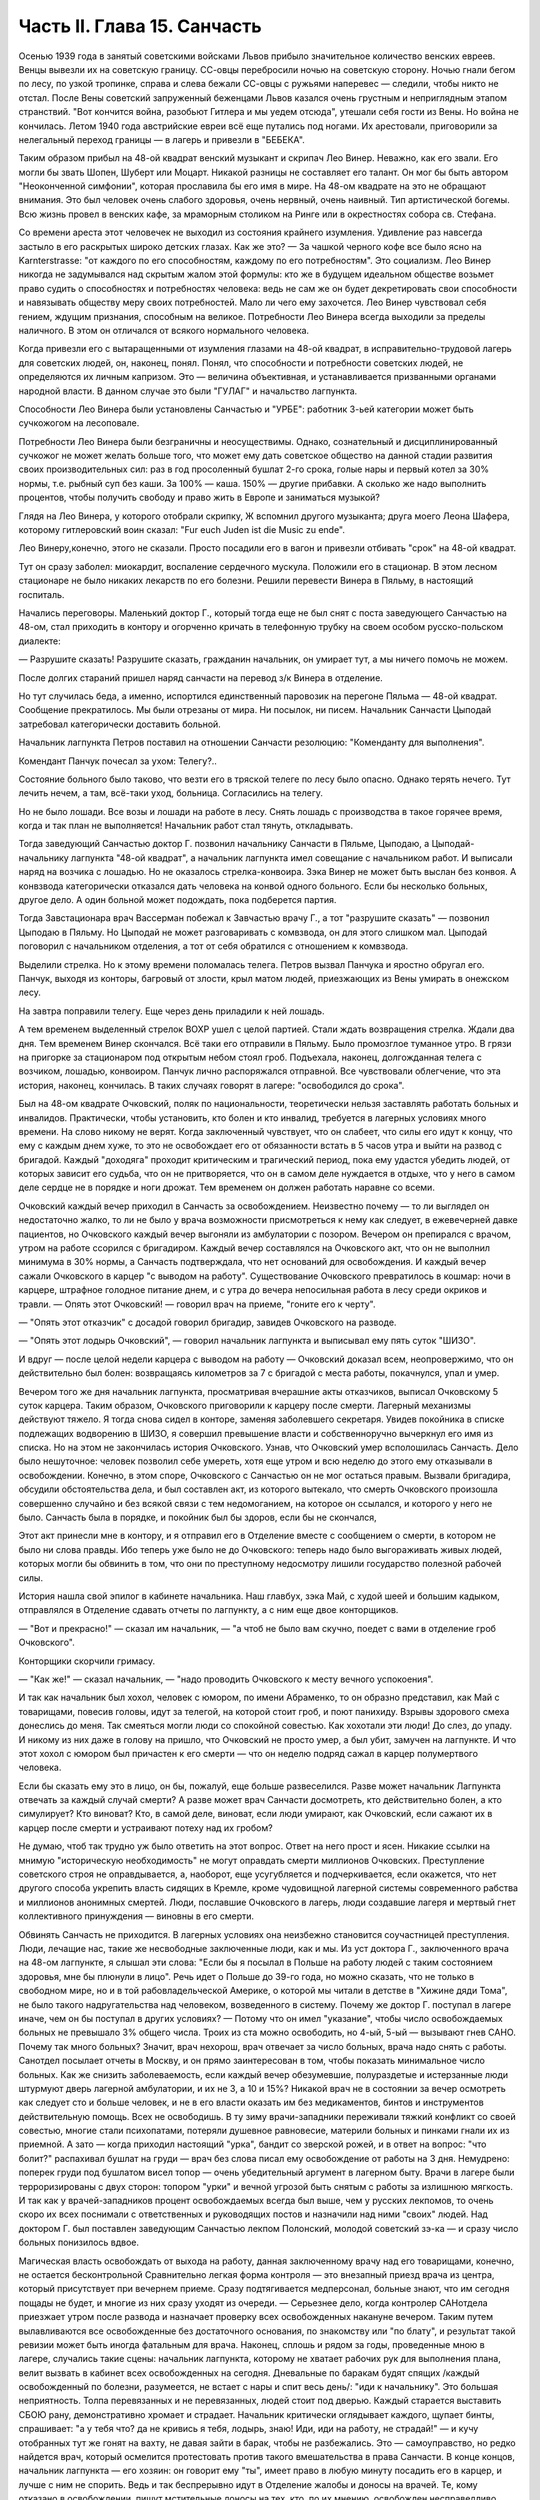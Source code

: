 Часть II. Глава 15. Санчасть
============================


Осенью 1939 года в занятый советскими войсками Львов прибыло
значительное количество венских евреев. Венцы вывезли их на
советскую границу. СС-овцы перебросили ночью на советскую сторону.
Ночью гнали бегом по лесу, по узкой тропинке, справа и слева бежали
СС-овцы с ружьями наперевес — следили, чтобы никто не отстал. После
Вены советский запруженный беженцами Львов казался очень грустным и
неприглядным этапом странствий. "Вот кончится война, разобьют
Гитлера и мы уедем отсюда", утешали себя гости из Вены. Но война не
кончилась. Летом 1940 года австрийские евреи всё еще путались под
ногами. Их арестовали, приговорили за нелегальный переход границы —
в лагерь и привезли в "БЕБЕКА".

Таким образом прибыл на 48-ой квадрат венский музыкант и скрипач Лео
Винер. Неважно, как его звали. Его могли бы звать Шопен, Шуберт или
Моцарт. Никакой разницы не составляет его талант. Он мог бы быть
автором "Неоконченной симфонии", которая прославила бы его имя в мире.
На 48-ом квадрате на это не обращают внимания. Это был человек очень
слабого здоровья, очень нервный, очень наивный. Тип артистической
богемы. Всю жизнь провел в венских кафе, за мраморным столиком на
Ринге или в окрестностях собора св. Стефана.

Со времени ареста этот человечек не выходил из состояния крайнего
изумления. Удивление раз навсегда застыло в его раскрытых широко
детских глазах. Как же это? — За чашкой черного кофе все было ясно на
Karnterstrasse: "от каждого по его способностям, каждому по его
потребностям". Это социализм. Лео Винер никогда не задумывался над
скрытым жалом этой формулы: кто же в будущем идеальном обществе
возьмет право судить о способностях и потребностях человека: ведь не
сам же он будет декретировать свои способности и навязывать обществу
меру своих потребностей. Мало ли чего ему захочется. Лео Винер
чувствовал себя гением, ждущим признания, способным на великое.
Потребности Лео Винера всегда выходили за пределы наличного. В этом
он отличался от всякого нормального человека.

Когда привезли его с вытаращенными от изумления глазами на 48-ой
квадрат, в исправительно-трудовой лагерь для советских людей, он,
наконец, понял. Понял, что способности и потребности советских людей,
не определяются их личным капризом. Это — величина объективная, и
устанавливается призванными органами народной власти. В данном
случае это были "ГУЛАГ" и начальство лагпункта.

Способности Лео Винера были установлены Санчастью и "УРБЕ": работник
3-ьей категории может быть сучкожогом на лесоповале.

Потребности Лео Винера были безграничны и неосуществимы. Однако,
сознательный и дисциплинированный сучкожог не может желать больше
того, что может ему дать советское общество на данной стадии развития
своих производительных сил: раз в год просоленный бушлат 2-го срока,
голые нары и первый котел за 30% нормы, т.е. рыбный суп без каши. За 100% —
каша. 150% — другие прибавки. А сколько же надо выполнить процентов,
чтобы получить свободу и право жить в Европе и заниматься музыкой?

Глядя на Лео Винера, у которого отобрали скрипку, Ж вспомнил другого
музыканта; друга моего Леона Шафера, которому гитлеровский воин
сказал: "Fur euch Juden ist die Music zu ende".

Лео Винеру,конечно, этого не сказали. Просто посадили его в вагон и
привезли отбивать "срок" на 48-ой квадрат.

Тут он сразу заболел: миокардит, воспаление сердечного мускула.
Положили его в стационар. В этом лесном стационаре не было никаких
лекарств по его болезни. Решили перевести Винера в Пяльму, в
настоящий госпиталь.

Начались переговоры. Маленький доктор Г., который тогда еще не был
снят с поста заведующего Санчастью на 48-ом, стал приходить в контору и
огорченно кричать в телефонную трубку на своем особом русско-польском
диалекте:

— Разрушите сказать! Разрушите сказать, гражданин начальник, он
умирает тут, а мы ничего помочь не можем.

После долгих стараний пришел наряд санчасти на перевод з/к Винера в
отделение.

Но тут случилась беда, а именно, испортился единственный паровозик на
перегоне Пяльма — 48-ой квадрат. Сообщение прекратилось. Мы были
отрезаны от мира. Ни посылок, ни писем. Начальник Санчасти Цыподай
затребовал категорически доставить больной.

Начальник лагпункта Петров поставил на отношении Санчасти
резолюцию: "Коменданту для выполнения".

Комендант Панчук почесал за ухом: Телегу?..

Состояние больного было таково, что везти его в тряской телеге по
лесу было опасно. Однако терять нечего. Тут лечить нечем, а там,
всё-таки уход, больница. Согласились на телегу.

Но не было лошади. Все возы и лошади на работе в лесу. Снять лошадь с
производства в такое горячее время, когда и так план не выполняется!
Начальник работ стал тянуть, откладывать.

Тогда заведующий Санчастью доктор Г. позвонил начальнику Санчасти в
Пяльме, Цыподаю, а Цыподай- начальнику лагпункта "48-ой квадрат", а
начальник лагпункта имел совещание с начальником работ. И выписали
наряд на возчика с лошадью. Но не оказалось стрелка-конвоира. Зэка
Винер не может быть выслан без конвоя. А конвзвода категорически
отказался дать человека на конвой одного больного. Если бы несколько
больных, другое дело. А один больной может подождать, пока подберется
партия.

Тогда Завстационара врач Вассерман побежал к Завчастью врачу Г., а
тот "разрушите сказать" — позвонил Цыподаю в Пяльму. Но Цыподай не
может разговаривать с комвзвода, он для этого слишком мал. Цыподай
поговорил с начальником отделения, а тот от себя обратился с
отношением к комвзвода.

Выделили стрелка. Но к этому времени поломалась телега. Петров вызвал
Панчука и яростно обругал его. Панчук, выходя из конторы, багровый от
злости, крыл матом людей, приезжающих из Вены умирать в онежском лесу.

На завтра поправили телегу. Еще через день приладили к ней лошадь.

А тем временем выделенный стрелок ВОХР ушел с целой партией. Стали
ждать возвращения стрелка. Ждали два дня. Тем временем Винер
скончался. Всё таки его отправили в Пяльму. Было промозглое туманное
утро. В грязи на пригорке за стационаром под открытым небом стоял
гроб. Подъехала, наконец, долгожданная телега с возчиком, лошадью,
конвоиром. Панчук лично распоряжался отправной. Все чувствовали
облегчение, что эта история, наконец, кончилась. В таких случаях
говорят в лагере: "освободился до срока".

Был на 48-ом квадрате Очковский, поляк по национальности, теоретически
нельзя заставлять работать больных и инвалидов. Практически, чтобы
установить, кто болен и кто инвалид, требуется в лагерных условиях
много времени. На слово никому не верят. Когда заключенный чувствует,
что он слабеет, что силы его идут к концу, что ему с каждым днем хуже,
то это не освобождает его от обязанности встать в 5 часов утра и выйти
на развод с бригадой. Каждый "доходяга" проходит критическим и
трагический период, пока ему удастся убедить людей, от которых
зависит его судьба, что он не притворяется, что он в самом деле
нуждается в отдыхе, что у него в самом деле сердце не в порядке и ноги
дрожат. Тем временем он должен работать наравне со всеми.

Очковский каждый вечер приходил в Санчасть за освобождением.
Неизвестно почему — то ли выглядел он недостаточно жалко, то ли не
было у врача возможности присмотреться к нему как следует, в
ежевечерней давке пациентов, но Очковского каждый вечер выгоняли из
амбулатории с позором. Вечером он препирался с врачом, утром на
работе ссорился с бригадиром. Каждый вечер составлялся на Очковского
акт, что он не выполнил минимума в 30% нормы, а Санчасть подтверждала,
что нет оснований для освобождения. И каждый вечер сажали Очковского
в карцер "с выводом на работу". Существование Очковского превратилось
в кошмар: ночи в карцере, штрафное голодное питание днем, и с утра до
вечера непосильная работа в лесу среди окриков и травли. — Опять этот
Очковский! — говорил врач на приеме, "гоните его к черту".

— "Опять этот отказчик" с досадой говорил бригадир, завидев Очковского
на разводе.

— "Опять этот лодырь Очковский", — говорил начальник лагпункта и
выписывал ему пять суток "ШИЗО".

И вдруг — после целой недели карцера с выводом на работу — Очковский
доказал всем, неопровержимо, что он действительно был болен:
возвращаясь километров за 7 с бригадой с места работы, покачнулся,
упал и умер.

Вечером того же дня начальник лагпункта, просматривая вчерашние акты
отказчиков, выписал Очковскому 5 суток карцера. Таким образом,
Очковского приговорили к карцеру после смерти. Лагерный механизмы
действуют тяжело. Я тогда снова сидел в конторе, заменяя заболевшего
секретаря. Увидев покойника в списке подлежащих водворению в ШИЗО, я
совершил превышение власти и собственноручно вычеркнул его имя из
списка. Но на этом не закончилась история Очковского. Узнав, что
Очковский умер всполошилась Санчасть. Дело было нешуточное: человек
позволил себе умереть, хотя еще утром и всю неделю до этого ему
отказывали в освобождении. Конечно, в этом споре, Очковского с
Санчастью он не мог остаться правым. Вызвали бригадира, обсудили
обстоятельства дела, и был составлен акт, из которого вытекало, что
смерть Очковского произошла совершенно случайно и без всякой связи с
тем недомоганием, на которое он ссылался, и которого у него не было.
Санчасть была в порядке, и покойник был бы здоров, если бы не
скончался,

Этот акт принесли мне в контору, и я отправил его в Отделение вместе с
сообщением о смерти, в котором не было ни слова правды. Ибо теперь уже
было не до Очковского: теперь надо было выгораживать живых людей,
которых могли бы обвинить в том, что они по преступному недосмотру
лишили государство полезной рабочей силы.

История нашла свой эпилог в кабинете начальника. Наш главбух, зэка
Май, с худой шеей и большим кадыком, отправлялся в Отделение сдавать
отчеты по лагпункту, а с ним еще двое конторщиков.

— "Вот и прекрасно!" — сказал им начальник, — "а чтоб не было вам
скучно, поедет с вами в отделение гроб Очковского".

Конторщики скорчили гримасу.

— "Как же!" — сказал начальник, — "надо проводить Очковского к месту
вечного успокоения".

И так как начальник был хохол, человек с юмором, по имени Абраменко, то
он образно представил, как Май с товарищами, повесив головы, идут за
телегой, на которой стоит гроб, и поют панихиду. Взрывы здорового
смеха донеслись до меня. Так смеяться могли люди со спокойной
совестью. Как хохотали эти люди! До слез, до упаду. И никому из них даже
в голову на пришло, что Очковский не просто умер, а был убит, замучен
на лагпункте. И что этот хохол с юмором был причастен к его смерти —
что он неделю подряд сажал в карцер полумертвого человека.

Если бы сказать ему это в лицо, он бы, пожалуй, еще больше
развеселился. Разве может начальник Лагпункта отвечать за каждый
случай смерти? А разве может врач Санчасти досмотреть, кто
действительно болен, а кто симулирует? Кто виноват? Кто, в самой деле,
виноват, если люди умирают, как Очковский, если сажают их в карцер
после смерти и устраивают потеху над их гробом?

Не думаю, чтоб так трудно уж было ответить на этот вопрос. Ответ на
него прост и ясен. Никакие ссылки на мнимую "историческую
необходимость" не могут оправдать смерти миллионов Очковских.
Преступление советского строя не оправдывается, а, наоборот, еще
усугубляется и подчеркивается, если окажется, что нет другого
способа укрепить власть сидящих в Кремле, кроме чудовищной лагерной
системы современного рабства и миллионов анонимных смертей. Люди,
пославшие Очковского в лагерь, люди создавшие лагеря и мертвый гнет
коллективного принуждения — виновны в его смерти.

Обвинять Санчасть не приходится. В лагерных условиях она неизбежно
становится соучастницей преступления. Люди, лечащие нас, такие же
несвободные заключенные люди, как и мы. Из уст доктора Г.,
заключенного врача на 48-ом лагпункте, я слышал эти слова: "Если бы я
посылал в Польше на работу людей с таким состоянием здоровья, мне бы
плюнули в лицо". Речь идет о Польше до 39-го года, но можно сказать, что
не только в свободном мире, но и в той рабовладельческой Америке, о
которой мы читали в детстве в "Хижине дяди Тома", не было такого
надругательства над человеком, возведенного в систему. Почему же
доктор Г. поступал в лагере иначе, чем он бы поступал в других
условиях? — Потому что он имел "указание", чтобы число освобождаемых
больных не превышало 3% общего числа. Троих из ста можно освободить, но
4-ый, 5-ый — вызывают гнев САНО. Почему так много больных? Значит, врач
нехорош, врач отвечает за число больных, врача надо снять с работы.
Санотдел посылает отчеты в Москву, и он прямо заинтересован в том,
чтобы показать минимальное число больных. Как же снизить
заболеваемость, если каждый вечер обезумевшие, полураздетые и
истерзанные люди штурмуют дверь лагерной амбулатории, и их не 3, а 10 и
15%? Никакой врач не в состоянии за вечер осмотреть как следует сто и
больше человек, и не в его власти оказать им без медикаментов, бинтов
и инструментов действительную помощь. Всех не освободишь. В ту зиму
врачи-западники переживали тяжкий конфликт со своей совестью, многие
стали психопатами, потеряли душевное равновесие, материли больных и
пинками гнали их из приемной. А зато — когда приходил настоящий "урка",
бандит со зверской рожей, и в ответ на вопрос: "что болит?" распахивал
бушлат на груди — врач без слова писал ему освобождение от
работы на 3 дня. Немудрено: поперек груди под бушлатом висел топор —
очень убедительный аргумент в лагерном быту. Врачи в лагере были
терроризированы с двух сторон: топором "урки" и вечной угрозой быть
снятым с работы за излишнюю мягкость. И так как у врачей-западников
процент освобождаемых всегда был выше, чем у русских лекпомов, то
очень скоро их всех поснимали с ответственных и руководящих постов и
назначили над ними "своих" людей. Над доктором Г. был поставлен
заведующим Санчастью лекпом Полонский, молодой советский зэ-ка — и
сразу число больных понизилось вдвое.

Магическая власть освобождать от выхода на работу, данная
заключенному врачу над его товарищами, конечно, не остается
бесконтрольной Сравнительно легкая форма контроля — это внезапный
приезд врача из центра, который присутствует при вечернем приеме.
Сразу подтягивается медперсонал, больные знают, что им сегодня
пощады не будет, и многие из них сразу уходят из очереди. — Серьезнее
дело, когда контролер САНотдела приезжает утром после развода и
назначает проверку всех освобожденных накануне вечером. Таким путем
вылавливаются все освобожденные без достаточного основания, по
знакомству или "по блату", и результат такой ревизии может быть иногда
фатальным для врача. Наконец, сплошь и рядом за годы, проведенные
мною в лагере, случались такие сцены: начальник лагпункта, которому
не хватает рабочих рук для выполнения плана, велит вызвать в кабинет
всех освобожденных на сегодня. Дневальные по баракам будят спящих
/каждый освобожденный по болезни, разумеется, не встает с нары и спит
весь день/: "иди к начальнику". Это большая неприятность. Толпа
перевязанных и не пepeвязанных, людей стоит под дверью. Каждый
старается выставить СБОЮ рану, демонстративно хромает и страдает.
Начальник критически оглядывает каждого, щупает бинты, спрашивает:
"а у тебя что? да не кривись я тебя, лодырь, знаю! Иди, иди на работу,
не страдай!" — и кучу отобранных тут же гонят на вахту, не давая зайти в
барак, чтобы не разбежались. Это — самоуправство, но редко найдется
врач, который осмелится протестовать против такого вмешательства в
права Санчасти. В конце концов, начальник лагпункта — его хозяин: он
говорит ему "ты", имеет право в любую минуту посадить его в карцер, и
лучше с ним не спорить. Ведь и так беспрерывно идут в Отделение жалобы
и доносы на врачей. Те, кому отказано в освобождении, пишут
мстительные доносы на тех, кто, по их мнению, освобожден
несправедливо. Каждый врач имеет врагов, и в каждой амбулатории сидит
человек для негласного наблюдения, и в каждую больницу и стационар
подсылают особых больных — доверенных 3-части — для шпионажа за теми,
кто подозревается в махинациях и сговоре с врачом.

Заключенным врачам живется лучше чем обыкновенным зэка. Они имеют
круг практики за пределами лагеря — среди вольных. Когда во время
приема в лагерной амбулатории приходят вольные — то жена стрелка с
ребенком, то кто-нибудь из поселка, их всегда принимают вне очереди.
Не раз вызывают врача за вахту ночью или среди дня. Врачи зэ-ка
часто имеют высокие квалификации и являются единственными
специалистами в районе. За многими славное прошлое, университеты
Лондона, Вены и Италии. Им выпало счастье в советском заключении —
они работают по специальности. Будь у них другая специальность —
литература или философия — никакие ученые труды не уберегли бы их от
черной работы. За лечение врачи получают от вольных кулёк с
картошкой, хлеба или другую оплату натурой, которая позволяет им жить
и держаться в лагере. Кухня также кормит их /полуофициально/ лучше,
чем других заключенных, считаясь с тем, что в их руках — ключи жизни
лагерника. Повар, накладывающий им в миску, знает, что завтра он может
нуждаться в их защите, если снимут его с работы. Кроме того, два раза в
день он встречается с ними на кухне. Дежурный член Санчасти приходит
до начала выдачи завтрака и ужина и "пробует" еду. Без его санкции пища
не выдается, а "проба" сводится к тому, что врач изрядно подъедает из
стахановского котла.

На больших лагпунктах, где много стационарных больных, стационарная
и общая кухня разделены. Больным варят отдельно. На деле, конечно,
санитары и медперсонал подкармливаются из больничного котла.
Мертвые кормят живых: если больной умер утром, о его смерти сообщат в
"продстол" после 2 часов дня, когда уже поздно снять его с питания
назавтра. На завтра кухня выдаст на покойного хлеб и еду. Они не
пропадут: найдется кому их съесть.

В течение пяти лет, проведенных в лагерях, я был свидетелем упорной и
ежедневной борьбы, которую ведут работники Санчасти в безнадежных
условиях каторжного режима за здоровье зэка. Эта борьба безнадежна,
т.к. единственное средство спасти жизнь и здоровье миллионов людей,
находящихся в лагерях, заключается в том, чтобы открыть настежь
ворота, выпустить их на волю и сжечь те поганые и позорные места, где
они заключены. Ведь 90% населения лагерей не совершили никакого
преступления, — и все 100% не заслуживают многолетнего заключения в
созданном для них аду. Надо различать между индивидуальной доброй
волей и медперсонала — и Санчастью, как государственным учреждением,
задачей которого является не защита заключенных от произвола Власти,
а охрана фонда рабочей силы в интересах этой власти. Значение
Санчасти в том, что она не допускает до эпидемий, результаты которых
были бы ужасны в лагерной скученности и грязи. При мне за 5 лет не было
эпидемий в лагерях. Санчасть успешно борется со вшивостью. Мы,
западники, смеялись, когда на 48-ой квадрат пришел приказ из "САНО" —
в недельный срок ликвидировать вшивость. Нам казалось, что вместо
приказа следовало бы прислать немного мыла и чистого белья" Однако,
мы были неправы. На каждом лагпункте имеется "дезинфектор", который
ведет беспрерывную борьбу со вшами, окуривает серой бараки и следит,
чтобы лагерное белье — пусть немытое и несменяемое — неукоснительно
проводилocь через "дезокамеру", или иначе "вошебойку". В этой войне
иногда побеждают вши, иногда люди — она ведется с переменным успехом,
но без нее наступила бы в лагере катастрофа. Понятно, эти меры,
проводимые с варварским усердием, под страхом жестокого наказания,
не могут ни накормить голодных, ни остановить стихийного процесса
вымирания слабых. В некоторых документах бывшие лагерники оценивали
цифру лагерной смертности в 30% в год. Это явно и абсурдно
преувеличенная цифра. Конечно, в течение года из тысячи заключенных
на 48-ом квадрате не умерло трехсот человек. Однако, я могу с полной
уверенностью сказать, что из этих тысячи человек, если бы их оставили
в лагере до конца их З и 5-илетнего срока, не выжило бы и половины. Для
меня, прожившего в лагере 5 лет, т.е. полный срок, конец наступил в
начале 1943 года, т.е. спустя два с половиной года. Как в 1943 году, так и
год спустя, в 44-ом, я стоял на пороге смерти от истощения. В обоих
случаях только "чудо", т.е. нелегальная помощь со стороны, спасло меня
от жалкой лагерной смерти.

То, что делает Санчасть, напоминает мне работу в лагерном
"Овощехранилище". В конце 1941 года я занимался там переборкой картошки.
Это было уже не на 48-ом квадрате, а в другом месте. На эту работу
посылают, обыкновенно женщин, но недели две я сортировал картошку с
бригадой поляков. В подвале, где никогда не бывает ниже 0 и выше 4,
чтобы картошка не замерзла и не проросла, стояла наклонно большая,
длиной в три метра проволочная сетка-грохот. Справа и слева стояли с
деревянными лопатами люди. На сетку сыпали мешки с картошкой, а люди
лопатами гребли и просеивали картофельный поток: мелкий картофель
просеивался через сетку, а крупный спадал в большие ящики на нижнем
конце. В разные закрома складывали картошку: крупную отдельно, мелкую
отдельно, гнилую, которую выбирали руками — отдельно. Без Конца
просеивали картошку. Крупную у нас забирало государство, а мелкую и
гнилую оставляли для лагерной кухни. Стоя с лопатой над потоком
картошки, я думал, что есть сходство между работой Санчасти и этой
работой в подвале: без устали просеивает нас Санчасть, здоровых
отдельно, слабых отдельно, гнилых отдельно. Сито Санчасти такое же
дырявое и негодное, как то ,над которым я стою, и так же пропускает
гниль и мелочь, смешивает отбросы с отборным материалом. Разница
только та, что картофель лежит, как его положили, а человеческая
картошка беспрерывно меняется, перерождается, чахнет, мельчает на
глазах. Гребут ее большими лопатами, не глядя и кое-как. Только что
разложили по закромам: I категория, 2-ая, 3-ья, инвалиды, больные — и
вот уже надо всю работу начинать сначала. Тоннами досыпается картофель
в машину. "НКВД" работает, досыпает и доваливает без конца. Эшелон за
эшелоном выгружается в онежских лесах, в печорских тундрах, в шахтах
Караганды и рудниках Воркуты, в тысячах уральских и сибирских
лагерей, в ледяных пустынях Арктики. Не хватает врачей в белых
халатах, не хватает лекпомов, не хватает рабочих рук, нет нервов и сил
просеивать и ворошить эту массу. Смердит и гниет, разлагаясь,
человеческое мясо. Удел его — быть использованным до конца, лечь в
землю и быть забытым. Станут зато на советской земле Беломорканалы,
Турксибы, пароходы пойдут из Москвы в Волгу, задымят печи
Магнитогорска. Пролетарские поэты в прекрасной Франции или Южной
Америке сложат взволнованные песни о советской стране, и весь мир
повторит слова известной песни:

"Я другой такой страны не знаю,

Где так вольно дышит человек."
